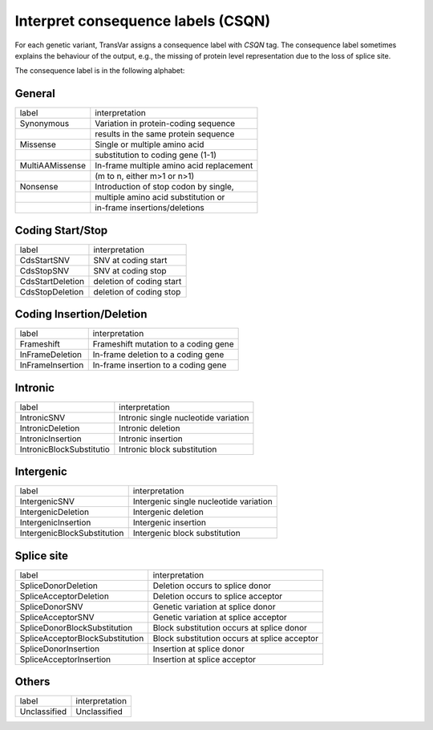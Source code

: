 ****************************************
Interpret consequence labels (CSQN)
****************************************

For each genetic variant, TransVar assigns a consequence label with `CSQN` tag. The consequence label sometimes explains the behaviour of the output, e.g., the missing of protein level representation due to the loss of splice site.

The consequence label is in the following alphabet:



General
^^^^^^^^^

+-----------------------------+----------------------------------------------------+
| label                       | interpretation                                     |
+-----------------------------+----------------------------------------------------+
| Synonymous                  | Variation in protein-coding sequence               |
+-----------------------------+----------------------------------------------------+
|                             | results in the same protein sequence               |
+-----------------------------+----------------------------------------------------+
| Missense                    | Single or multiple amino acid                      |
+-----------------------------+----------------------------------------------------+
|                             | substitution to coding gene (1-1)                  |
+-----------------------------+----------------------------------------------------+
| MultiAAMissense             | In-frame multiple amino acid replacement           |
+-----------------------------+----------------------------------------------------+
|                             | (m to n, either m>1 or n>1)                        |
+-----------------------------+----------------------------------------------------+
| Nonsense                    | Introduction of stop codon by single,              |
+-----------------------------+----------------------------------------------------+
|                             | multiple amino acid substitution or                |
+-----------------------------+----------------------------------------------------+
|                             | in-frame insertions/deletions                      |
+-----------------------------+----------------------------------------------------+ 

Coding Start/Stop
^^^^^^^^^^^^^^^^^^^

+-----------------------------+----------------------------------------------------+
| label                       | interpretation                                     |
+-----------------------------+----------------------------------------------------+
| CdsStartSNV                 | SNV at coding start                                |
+-----------------------------+----------------------------------------------------+
| CdsStopSNV                  | SNV at coding stop                                 |
+-----------------------------+----------------------------------------------------+
| CdsStartDeletion            | deletion of coding start                           |
+-----------------------------+----------------------------------------------------+
| CdsStopDeletion             | deletion of coding stop                            |
+-----------------------------+----------------------------------------------------+

Coding Insertion/Deletion
^^^^^^^^^^^^^^^^^^^^^^^^^^^

+-----------------------------+----------------------------------------------------+
| label                       | interpretation                                     |
+-----------------------------+----------------------------------------------------+
| Frameshift                  | Frameshift mutation to a coding gene               |
+-----------------------------+----------------------------------------------------+
| InFrameDeletion             | In-frame deletion to a coding gene                 |
+-----------------------------+----------------------------------------------------+
| InFrameInsertion            | In-frame insertion to a coding gene                |
+-----------------------------+----------------------------------------------------+ 

Intronic
^^^^^^^^^^^

+------------------------------+----------------------------------------------------+
| label                        | interpretation                                     |
+------------------------------+----------------------------------------------------+
| IntronicSNV                  | Intronic single nucleotide variation               |
+------------------------------+----------------------------------------------------+
| IntronicDeletion             | Intronic deletion                                  |
+------------------------------+----------------------------------------------------+
| IntronicInsertion            | Intronic insertion                                 |
+------------------------------+----------------------------------------------------+
| IntronicBlockSubstitutio     | Intronic block substitution                        |
+------------------------------+----------------------------------------------------+ 

Intergenic
^^^^^^^^^^^^^^

+--------------------------------+----------------------------------------------------+
| label                          | interpretation                                     |
+--------------------------------+----------------------------------------------------+
| IntergenicSNV                  | Intergenic single nucleotide variation             |
+--------------------------------+----------------------------------------------------+
| IntergenicDeletion             | Intergenic deletion                                |
+--------------------------------+----------------------------------------------------+
| IntergenicInsertion            | Intergenic insertion                               |
+--------------------------------+----------------------------------------------------+
| IntergenicBlockSubstitution    | Intergenic block substitution                      |
+--------------------------------+----------------------------------------------------+ 


Splice site
^^^^^^^^^^^^^^

+---------------------------------+----------------------------------------------------+
| label                           | interpretation                                     |
+---------------------------------+----------------------------------------------------+
| SpliceDonorDeletion             | Deletion occurs to splice donor                    |
+---------------------------------+----------------------------------------------------+
| SpliceAcceptorDeletion          | Deletion occurs to splice acceptor                 |
+---------------------------------+----------------------------------------------------+
| SpliceDonorSNV                  | Genetic variation at splice donor                  |
+---------------------------------+----------------------------------------------------+
| SpliceAcceptorSNV               | Genetic variation at splice acceptor               |
+---------------------------------+----------------------------------------------------+
| SpliceDonorBlockSubstitution    | Block substitution occurs at splice donor          |
+---------------------------------+----------------------------------------------------+
| SpliceAcceptorBlockSubstitution | Block substitution occurs at splice acceptor       |
+---------------------------------+----------------------------------------------------+
| SpliceDonorInsertion            | Insertion at splice donor                          |
+---------------------------------+----------------------------------------------------+
| SpliceAcceptorInsertion         | Insertion at splice acceptor                       |
+---------------------------------+----------------------------------------------------+  

Others
^^^^^^^^

+--------------------------+----------------------------------------------------+
| label                    | interpretation                                     |
+--------------------------+----------------------------------------------------+
| Unclassified             | Unclassified                                       |
+--------------------------+----------------------------------------------------+
